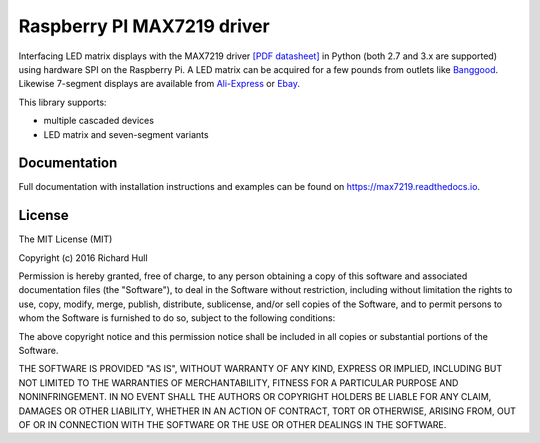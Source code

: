 Raspberry PI MAX7219 driver
===========================
.. image:: https://travis-ci.org/rm-hull/max7219.svg?branch=master
   :target: https://travis-ci.org/rm-hull/max7219

.. image:: https://img.shields.io/maintenance/yes/2017.svg?maxAge=2592000

.. image:: https://img.shields.io/pypi/v/max7219.svg
   :target: https://pypi.python.org/pypi/max7219

Interfacing LED matrix displays with the MAX7219 driver
`[PDF datasheet] <https://raw.github.com/rm-hull/max7219/master/docs/MAX7219-datasheet.pdf>`_
in Python (both 2.7 and 3.x are supported) using hardware SPI on the Raspberry Pi. A LED matrix
can be acquired for a few pounds from outlets like 
`Banggood <http://www.banggood.com/MAX7219-Dot-Matrix-Module-DIY-Kit-SCM-Control-Module-For-Arduino-p-72178.html?currency=GBP>`_.
Likewise 7-segment displays are available from
`Ali-Express <http://www.aliexpress.com/item/MAX7219-Red-Module-8-Digit-7-Segment-Digital-LED-Display-Tube-For-Arduino-MCU/1449630475.html>`_
or `Ebay <http://www.ebay.com/itm/-/172317726225>`_.

This library supports:

* multiple cascaded devices
* LED matrix and seven-segment variants

.. image:: https://raw.githubusercontent.com/rm-hull/max7219/master/docs/images/devices.jpg
   :alt: max7219 matrix

Documentation
-------------
Full documentation with installation instructions and examples can be found on https://max7219.readthedocs.io.

License
-------
The MIT License (MIT)

Copyright (c) 2016 Richard Hull

Permission is hereby granted, free of charge, to any person obtaining a copy
of this software and associated documentation files (the "Software"), to deal
in the Software without restriction, including without limitation the rights
to use, copy, modify, merge, publish, distribute, sublicense, and/or sell
copies of the Software, and to permit persons to whom the Software is
furnished to do so, subject to the following conditions:

The above copyright notice and this permission notice shall be included in all
copies or substantial portions of the Software.

THE SOFTWARE IS PROVIDED "AS IS", WITHOUT WARRANTY OF ANY KIND, EXPRESS OR
IMPLIED, INCLUDING BUT NOT LIMITED TO THE WARRANTIES OF MERCHANTABILITY,
FITNESS FOR A PARTICULAR PURPOSE AND NONINFRINGEMENT. IN NO EVENT SHALL THE
AUTHORS OR COPYRIGHT HOLDERS BE LIABLE FOR ANY CLAIM, DAMAGES OR OTHER
LIABILITY, WHETHER IN AN ACTION OF CONTRACT, TORT OR OTHERWISE, ARISING FROM,
OUT OF OR IN CONNECTION WITH THE SOFTWARE OR THE USE OR OTHER DEALINGS IN THE
SOFTWARE.
